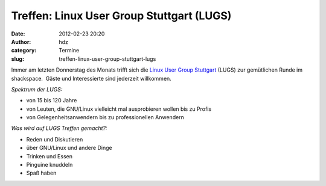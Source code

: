 Treffen: Linux User Group Stuttgart (LUGS)
##########################################
:date: 2012-02-23 20:20
:author: hdz
:category: Termine
:slug: treffen-linux-user-group-stuttgart-lugs

|image0|\ Immer am letzten Donnerstag des Monats trifft sich die `Linux User Group Stuttgart <http://lug-s.org/>`__ (LUGS) zur gemütlichen Runde im shackspace.  Gäste und Interessierte sind jederzeit willkommen.

*Spektrum der LUGS:*

-  von 15 bis 120 Jahre
-  von Leuten, die GNU/Linux vielleicht mal ausprobieren wollen bis zu
   Profis
-  von Gelegenheitsanwendern bis zu professionellen Anwendern

*Was wird auf LUGS Treffen gemacht?:*

-  Reden und Diskutieren
-  über GNU/Linux und andere Dinge
-  Trinken und Essen
-  Pinguine knuddeln
-  Spaß haben

.. |image0| image:: http://shackspace.de/wp-content/uploads/2011/12/pllogo.gif
   :target: http://shackspace.de/wp-content/uploads/2011/12/pllogo.gif


